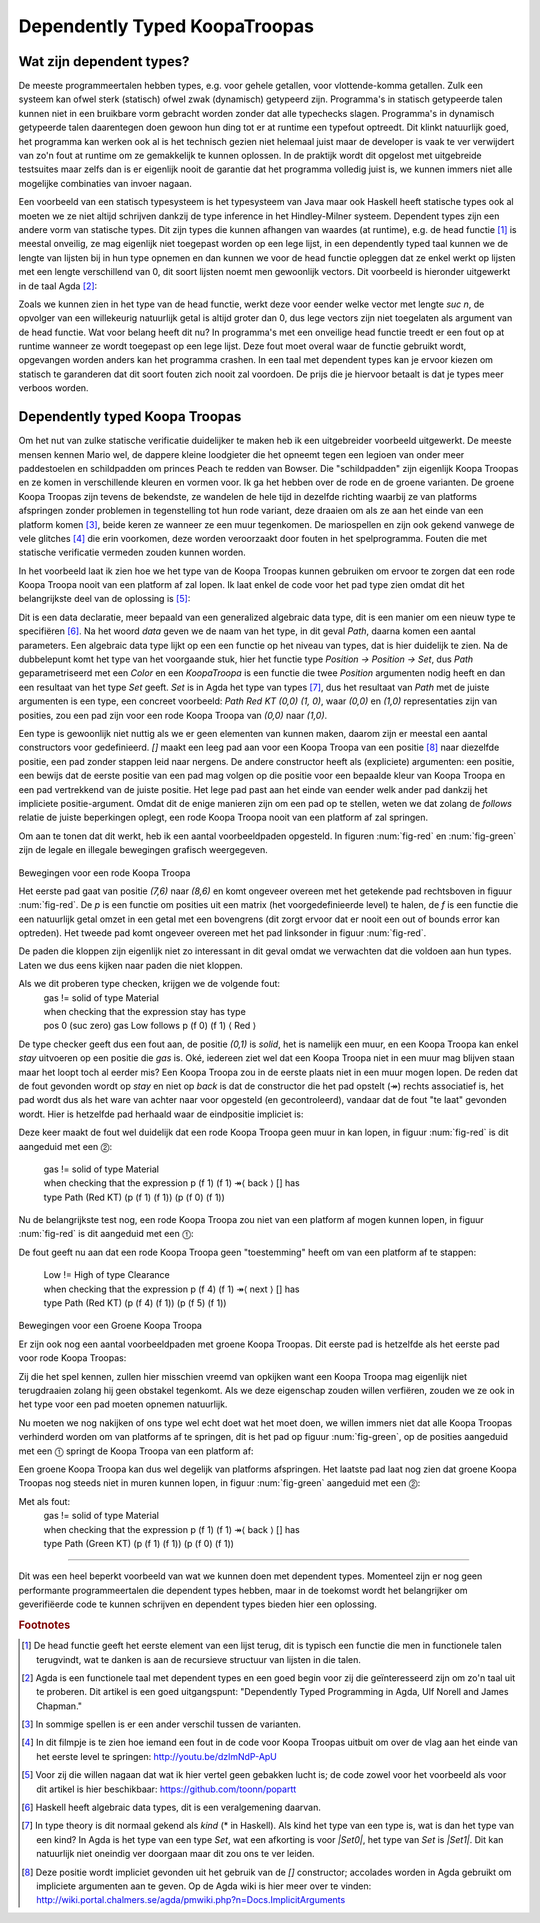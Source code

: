 ======================================
    Dependently Typed KoopaTroopas
======================================

Wat zijn dependent types?
=========================

De meeste programmeertalen hebben types, e.g. voor gehele getallen,
voor vlottende-komma getallen.
Zulk een systeem kan ofwel sterk (statisch) ofwel zwak (dynamisch)
getypeerd zijn.
Programma's in statisch getypeerde talen kunnen niet in een bruikbare vorm
gebracht worden zonder dat alle typechecks slagen.
Programma's in dynamisch getypeerde talen daarentegen doen gewoon hun ding
tot er at runtime een typefout optreedt.
Dit klinkt natuurlijk goed, het programma kan werken ook al is het technisch
gezien niet helemaal juist maar de developer is vaak te ver verwijdert van zo'n
fout at runtime om ze gemakkelijk te kunnen oplossen.
In de praktijk wordt dit opgelost met uitgebreide testsuites maar zelfs dan
is er eigenlijk nooit de garantie dat het programma volledig juist is,
we kunnen immers niet alle mogelijke combinaties van invoer nagaan.

Een voorbeeld van een statisch typesysteem is het typesysteem van Java maar
ook Haskell heeft statische types ook al moeten we ze niet altijd schrijven
dankzij de type inference in het Hindley-Milner systeem.
Dependent types zijn een andere vorm van statische types.
Dit zijn types die kunnen afhangen van waardes (at runtime), e.g. de head
functie [#head]_ is meestal onveilig, ze mag eigenlijk niet toegepast worden
op een lege lijst, in een dependently typed taal kunnen we de lengte van
lijsten bij in hun type opnemen en dan kunnen we voor de head functie
opleggen dat ze enkel werkt op lijsten met een lengte verschillend van 0,
dit soort lijsten noemt men gewoonlijk vectors.
Dit voorbeeld is hieronder uitgewerkt in de taal Agda [#agda]_:

.. code-block:: agda
    data Vec (A : Set) : ℕ → Set where
      []  : Vec A zero
      _⸬_ : {n : ℕ} → A → Vec A n → Vec A (suc n)
    
    head : {A : Set}{n : ℕ} → Vec A (suc n) → A
    head (x ⸬ xs) = x 

Zoals we kunnen zien in het type van de head functie, werkt deze voor eender
welke vector met lengte *suc n*, de opvolger van een willekeurig natuurlijk
getal is altijd groter dan 0, dus lege vectors zijn niet toegelaten als
argument van de head functie.
Wat voor belang heeft dit nu?
In programma's met een onveilige head functie treedt er een fout op at runtime
wanneer ze wordt toegepast op een lege lijst.
Deze fout moet overal waar de functie gebruikt wordt, opgevangen worden anders
kan het programma crashen.
In een taal met dependent types kan je ervoor kiezen om statisch te garanderen
dat dit soort fouten zich nooit zal voordoen.
De prijs die je hiervoor betaalt is dat je types meer verboos worden.


Dependently typed Koopa Troopas
===============================

Om het nut van zulke statische verificatie duidelijker te maken heb ik een
uitgebreider voorbeeld uitgewerkt.
De meeste mensen kennen Mario wel, de dappere kleine loodgieter die het opneemt
tegen een legioen van onder meer paddestoelen en schildpadden om princes Peach
te redden van Bowser.
Die "schildpadden" zijn eigenlijk Koopa Troopas en ze komen in verschillende
kleuren en vormen voor.
Ik ga het hebben over de rode en de groene varianten.
De groene Koopa Troopas zijn tevens de bekendste, ze wandelen de hele tijd
in dezelfde richting waarbij ze van platforms afspringen zonder problemen
in tegenstelling tot hun rode variant, deze draaien om als ze aan het einde
van een platform komen [#koopa]_, beide keren ze wanneer ze een muur tegenkomen.
De mariospellen en zijn ook gekend vanwege de vele glitches [#glitch]_ die
erin voorkomen, deze worden veroorzaakt door fouten in het spelprogramma.
Fouten die met statische verificatie vermeden zouden kunnen worden.

In het voorbeeld laat ik zien hoe we het type van de Koopa Troopas kunnen
gebruiken om ervoor te zorgen dat een rode Koopa Troopa nooit van een platform
af zal lopen.
Ik laat enkel de code voor het pad type zien omdat dit het belangrijkste deel
van de oplossing is [#github]_:

.. code-block:: agda
    data Path {c : Color} (Koopa : KoopaTroopa c) :
         Position → Position → Set where
      []     : ∀ {p} → Path Koopa p p
      _↠⟨_⟩_ : {q r : Position} → (p : Position) → q follows p ⟨ c ⟩
                 → (qs : Path Koopa q r) → Path Koopa p r

Dit is een data declaratie, meer bepaald van een generalized algebraic
data type, dit is een manier om een nieuw type te specifiëren [#adt]_.
Na het woord *data* geven we de naam van het type, in dit geval *Path*,
daarna komen een aantal parameters.
Een algebraic data type lijkt op een een functie op het niveau van types,
dat is hier duidelijk te zien.
Na de dubbelepunt komt het type van het voorgaande stuk, hier het functie type
*Position → Position → Set*, dus *Path* geparametriseerd met een *Color* en
een *KoopaTroopa* is een functie die twee *Position* argumenten nodig heeft
en dan een resultaat van het type *Set* geeft.
*Set* is in Agda het type van types [#kind]_, dus het resultaat van *Path* met
de juiste argumenten is een type, een concreet voorbeeld:
*Path Red KT (0,0) (1, 0)*, waar *(0,0)* en *(1,0)* representaties zijn van
posities, zou een pad zijn voor een rode Koopa Troopa van *(0,0)* naar *(1,0)*.

Een type is gewoonlijk niet nuttig als we er geen elementen van kunnen maken,
daarom zijn er meestal een aantal constructors voor gedefinieerd.
*[]* maakt een leeg pad aan voor een Koopa Troopa van een positie [#positie]_
naar diezelfde positie, een pad zonder stappen leid naar nergens.
De andere constructor heeft als (expliciete) argumenten: een positie,
een bewijs dat de eerste positie van een pad mag volgen op die positie voor
een bepaalde kleur van Koopa Troopa en een pad vertrekkend van de juiste
positie.
Het lege pad past aan het einde van eender welk ander pad dankzij het
impliciete positie-argument.
Omdat dit de enige manieren zijn om een pad op te stellen, weten we dat zolang
de *follows* relatie de juiste beperkingen oplegt, een rode Koopa Troopa nooit
van een platform af zal springen.

Om aan te tonen dat dit werkt, heb ik een aantal voorbeeldpaden opgesteld.
In figuren :num:`fig-red` en :num:`fig-green` zijn de legale en illegale
bewegingen grafisch weergegeven.

.. _fig-red:

.. figure:: koopatroopa-red.pdf

Bewegingen voor een rode Koopa Troopa

Het eerste pad gaat van positie *(7,6)* naar *(8,6)* en komt
ongeveer overeen met het getekende pad rechtsboven in figuur :num:`fig-red`.
De *p* is een functie om posities uit een matrix (het voorgedefinieerde level)
te halen, de *f* is een functie die een natuurlijk getal omzet in een getal met
een bovengrens (dit zorgt ervoor dat er nooit een out of bounds error kan
optreden).
Het tweede pad komt ongeveer overeen met het pad linksonder in
figuur :num:`fig-red`.

.. code-block:: agda
    red_path_one : Path (Red KT) (p (f 7) (f 6)) (p (f 8) (f 6))
    red_path_one = p (f 7) (f 6) ↠⟨ back ⟩
                   p (f 6) (f 6) ↠⟨ next ⟩
                   p (f 7) (f 6) ↠⟨ next ⟩
                   p (f 8) (f 6) ↠⟨ stay ⟩ []

    red_path_two : Path (Red KT) (p (f 2) (f 1)) (p (f 3) (f 1))
    red_path_two = p (f 2) (f 1) ↠⟨ back ⟩
                   p (f 1) (f 1) ↠⟨ next ⟩
                   p (f 2) (f 1) ↠⟨ next ⟩
                   p (f 3) (f 1) ↠⟨ next ⟩
                   p (f 4) (f 1) ↠⟨ back ⟩
                   p (f 3) (f 1) ↠⟨ stay ⟩
                   []

De paden die kloppen zijn eigenlijk niet zo interessant in dit geval omdat we
verwachten dat die voldoen aan hun types.
Laten we dus eens kijken naar paden die niet kloppen.

.. code-block:: agda
    red_nopath_one : Path (Red KT) (p (f 1) (f 1)) (p (f 0) (f 1))
    red_nopath_one = p (f 1) (f 1) ↠⟨ back ⟩
                     p (f 0) (f 1) ↠⟨ stay ⟩
                     []

Als we dit proberen type checken, krijgen we de volgende fout:
    | gas != solid of type Material
    | when checking that the expression stay has type
    | pos 0 (suc zero) gas Low follows p (f 0) (f 1) ⟨ Red ⟩

De type checker geeft dus een fout aan, de positie *(0,1)* is *solid*, het is
namelijk een muur, en een Koopa Troopa kan enkel *stay* uitvoeren op een
positie die *gas* is.
Oké, iedereen ziet wel dat een Koopa Troopa niet in een muur mag blijven staan
maar het loopt toch al eerder mis?
Een Koopa Troopa zou in de eerste plaats niet in een muur mogen lopen.
De reden dat de fout gevonden wordt op *stay* en niet op *back* is dat de
constructor die het pad opstelt (↠) rechts associatief is, het pad wordt dus
als het ware van achter naar voor opgesteld (en gecontroleerd), vandaar dat
de fout "te laat" gevonden wordt.
Hier is hetzelfde pad herhaald waar de eindpositie impliciet is:

.. code-block:: agda
    red_nopath_two : Path (Red KT) (p (f 1) (f 1)) (p (f 0) (f 1))
    red_nopath_two = p (f 1) (f 1) ↠⟨ back ⟩ []

Deze keer maakt de fout wel duidelijk dat een rode Koopa Troopa geen muur in
kan lopen, in figuur :num:`fig-red` is dit aangeduid met een ⓶:
    | gas != solid of type Material
    | when checking that the expression p (f 1) (f 1) ↠⟨ back ⟩ [] has
    | type Path (Red KT) (p (f 1) (f 1)) (p (f 0) (f 1))

Nu de belangrijkste test nog, een rode Koopa Troopa zou niet van een platform
af mogen kunnen lopen, in figuur :num:`fig-red` is dit aangeduid met een
⓵:

.. code-block:: agda
    red_nopath_three : Path (Red KT) (p (f 4) (f 1)) (p (f 5) (f 1))
    red_nopath_three = p (f 4) (f 1) ↠⟨ next ⟩ []

De fout geeft nu aan dat een rode Koopa Troopa geen "toestemming" heeft om van
een platform af te stappen:
    | Low != High of type Clearance
    | when checking that the expression p (f 4) (f 1) ↠⟨ next ⟩ [] has
    | type Path (Red KT) (p (f 4) (f 1)) (p (f 5) (f 1))

.. _fig-green:

.. figure:: koopatroopa-green.pdf

Bewegingen voor een Groene Koopa Troopa

Er zijn ook nog een aantal voorbeeldpaden met groene Koopa Troopas.
Dit eerste pad is hetzelfde als het eerste pad voor rode Koopa Troopas:

.. code-block:: agda
    green_path_one : Path (Green KT) (p (f 7) (f 6)) (p (f 8) (f 6))
    green_path_one = p (f 7) (f 6) ↠⟨ back ⟩
                     p (f 6) (f 6) ↠⟨ next ⟩
                     p (f 7) (f 6) ↠⟨ next ⟩
                     p (f 8) (f 6) ↠⟨ stay ⟩ []

Zij die het spel kennen, zullen hier misschien vreemd van opkijken want een
Koopa Troopa mag eigenlijk niet terugdraaien zolang hij geen obstakel tegenkomt.
Als we deze eigenschap zouden willen verfiëren, zouden we ze ook in het type
voor een pad moeten opnemen natuurlijk.

Nu moeten we nog nakijken of ons type wel echt doet wat het moet doen,
we willen immers niet dat alle Koopa Troopas verhinderd worden om van platforms
af te springen, dit is het pad op figuur :num:`fig-green`, op de posities
aangeduid met een ⓵ springt de Koopa Troopa van een platform af:

.. code-block:: agda
    green_path_two : Path (Green KT) (p (f 7) (f 6)) (p (f 5) (f 0))
    green_path_two = p (f 7) (f 6) ↠⟨ back ⟩
                     p (f 6) (f 6) ↠⟨ back ⟩
                     p (f 5) (f 6) ↠⟨ fall ⟩
                     p (f 5) (f 5) ↠⟨ fall ⟩
                     p (f 5) (f 4) ↠⟨ back ⟩
                     p (f 4) (f 4) ↠⟨ back ⟩
                     p (f 3) (f 4) ↠⟨ back ⟩
                     p (f 2) (f 4) ↠⟨ fall ⟩
                     p (f 2) (f 3) ↠⟨ fall ⟩
                     p (f 2) (f 2) ↠⟨ fall ⟩
                     p (f 2) (f 1) ↠⟨ back ⟩
                     p (f 1) (f 1) ↠⟨ next ⟩
                     p (f 2) (f 1) ↠⟨ next ⟩
                     p (f 3) (f 1) ↠⟨ next ⟩
                     p (f 4) (f 1) ↠⟨ next ⟩
                     p (f 5) (f 1) ↠⟨ fall ⟩
                     []

Een groene Koopa Troopa kan dus wel degelijk van platforms afspringen.
Het laatste pad laat nog zien dat groene Koopa Troopas nog steeds niet in
muren kunnen lopen, in figuur :num:`fig-green` aangeduid met een ⓶:

.. code-block:: agda
    green_nopath_one : Path (Green KT) (p (f 1) (f 1)) (p (f 0) (f 1))
    green_nopath_one = p (f 1) (f 1) ↠⟨ back ⟩ []

Met als fout:
    | gas != solid of type Material
    | when checking that the expression p (f 1) (f 1) ↠⟨ back ⟩ [] has
    | type Path (Green KT) (p (f 1) (f 1)) (p (f 0) (f 1))

--------------------

Dit was een heel beperkt voorbeeld van wat we kunnen doen met dependent types.
Momenteel zijn er nog geen performante programmeertalen die dependent types
hebben, maar in de toekomst wordt het belangrijker om geverifiëerde code te
kunnen schrijven en dependent types bieden hier een oplossing.

.. rubric:: Footnotes

.. [#head] De head functie geeft het eerste element van een lijst terug,
           dit is typisch een functie die men in functionele talen terugvindt,
           wat te danken is aan de recursieve structuur van lijsten in die
           talen. 
.. [#agda] Agda is een functionele taal met dependent types en een goed begin
           voor zij die geïnteresseerd zijn om zo'n taal uit te proberen.
           Dit artikel is een goed uitgangspunt: "Dependently Typed Programming
           in Agda, Ulf Norell and James Chapman."
.. [#koopa] In sommige spellen is er een ander verschil tussen de varianten.
.. [#glitch] In dit filmpje is te zien hoe iemand een fout in de code voor
             Koopa Troopas uitbuit om over de vlag aan het einde van het eerste
             level te springen: http://youtu.be/dzlmNdP-ApU
.. [#github] Voor zij die willen nagaan dat wat ik hier vertel geen gebakken
             lucht is; de code zowel voor het voorbeeld als voor dit artikel is
             hier beschikbaar: https://github.com/toonn/popartt
.. [#adt] Haskell heeft algebraic data types, dit is een veralgemening daarvan.
.. [#kind] In type theory is dit normaal gekend als *kind* (* in Haskell).
           Als kind het type van een type is, wat is dan het type van een kind?
           In Agda is het type van een type *Set*, wat een afkorting is voor
           *|Set0|*, het type van *Set* is *|Set1|*.
           Dit kan natuurlijk niet oneindig ver doorgaan maar dit zou ons te
           ver leiden.
.. [#positie] Deze positie wordt impliciet gevonden uit het gebruik van de *[]*
              constructor; accolades worden in Agda gebruikt om impliciete
              argumenten aan te geven.
              Op de Agda wiki is hier meer over te vinden:
              http://wiki.portal.chalmers.se/agda/pmwiki.php?n=Docs.ImplicitArguments

.. |Set0| replace:: Set\ :sub:`0`
.. |Set1| replace:: Set\ :sub:`1`


